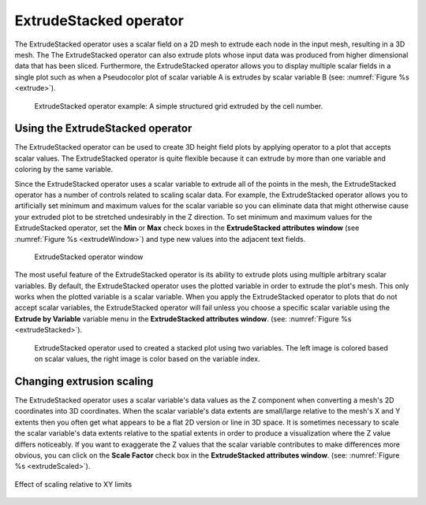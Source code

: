 .. _ExtrudeStacked operator:

ExtrudeStacked operator
~~~~~~~~~~~~~~~~~~~~~~~

The ExtrudeStacked operator uses a scalar field on a 2D mesh to
extrude each node in the input mesh, resulting in a 3D mesh. The The
ExtrudeStacked operator can also extrude plots whose input data was
produced from higher dimensional data that has been
sliced. Furthermore, the ExtrudeStacked operator allows you to display
multiple scalar fields in a single plot such as when a Pseudocolor
plot of scalar variable A is extrudes by scalar variable B (see:
:numref:`Figure %s <extrude>`).

.. _extrude:

.. figure:: images/extrude.png

   ExtrudeStacked operator example: A simple structured grid extruded
   by the cell number.

Using the ExtrudeStacked operator
"""""""""""""""""""""""""""""""""

The ExtrudeStacked operator can be used to create 3D height field
plots by applying operator to a plot that accepts scalar values. The
ExtrudeStacked operator is quite flexible because it can extrude by
more than one variable and coloring by the same variable.

Since the ExtrudeStacked operator uses a scalar variable to extrude
all of the points in the mesh, the ExtrudeStacked operator has a
number of controls related to scaling scalar data. For example, the
ExtrudeStacked operator allows you to artificially set minimum and
maximum values for the scalar variable so you can eliminate data that
might otherwise cause your extruded plot to be stretched undesirably
in the Z direction. To set minimum and maximum values for the
ExtrudeStacked operator, set the **Min** or **Max** check boxes in the
**ExtrudeStacked attributes window** (see :numref:`Figure %s
<extrudeWindow>`) and type new values into the adjacent text
fields.

.. _extrudeWindow:

.. figure:: images/extrudeWindow.png

   ExtrudeStacked operator window

The most useful feature of the ExtrudeStacked operator is its ability
to extrude plots using multiple arbitrary scalar variables. By
default, the ExtrudeStacked operator uses the plotted variable in
order to extrude the plot's mesh. This only works when the plotted
variable is a scalar variable. When you apply the ExtrudeStacked
operator to plots that do not accept scalar variables, the
ExtrudeStacked operator will fail unless you choose a specific scalar
variable using the **Extrude by Variable** variable menu in the
**ExtrudeStacked attributes window**. (see: :numref:`Figure %s
<extrudeStacked>`).

.. _extrudewStacked:

.. figure:: images/extrudeStacked.png

   ExtrudeStacked operator used to created a stacked plot using two
   variables. The left image is colored based on scalar values, the
   right image is color based on the variable index.

Changing extrusion scaling
""""""""""""""""""""""""""

The ExtrudeStacked operator uses a scalar variable's data values as
the Z component when converting a mesh's 2D coordinates into 3D
coordinates. When the scalar variable's data extents are small/large
relative to the mesh's X and Y extents then you often get what appears
to be a flat 2D version or line in 3D space. It is sometimes necessary
to scale the scalar variable's data extents relative to the spatial
extents in order to produce a visualization where the Z value differs
noticeably. If you want to exaggerate the Z values that the scalar
variable contributes to make differences more obvious, you can click
on the **Scale Factor** check box in the **ExtrudeStacked attributes
window**. (see: :numref:`Figure %s <extrudeScaled>`).

.. _extrudeScaled:

.. figure:: images/extrudeScaled.png
   :width: 60%
   :align: center

   Effect of scaling relative to XY limits
